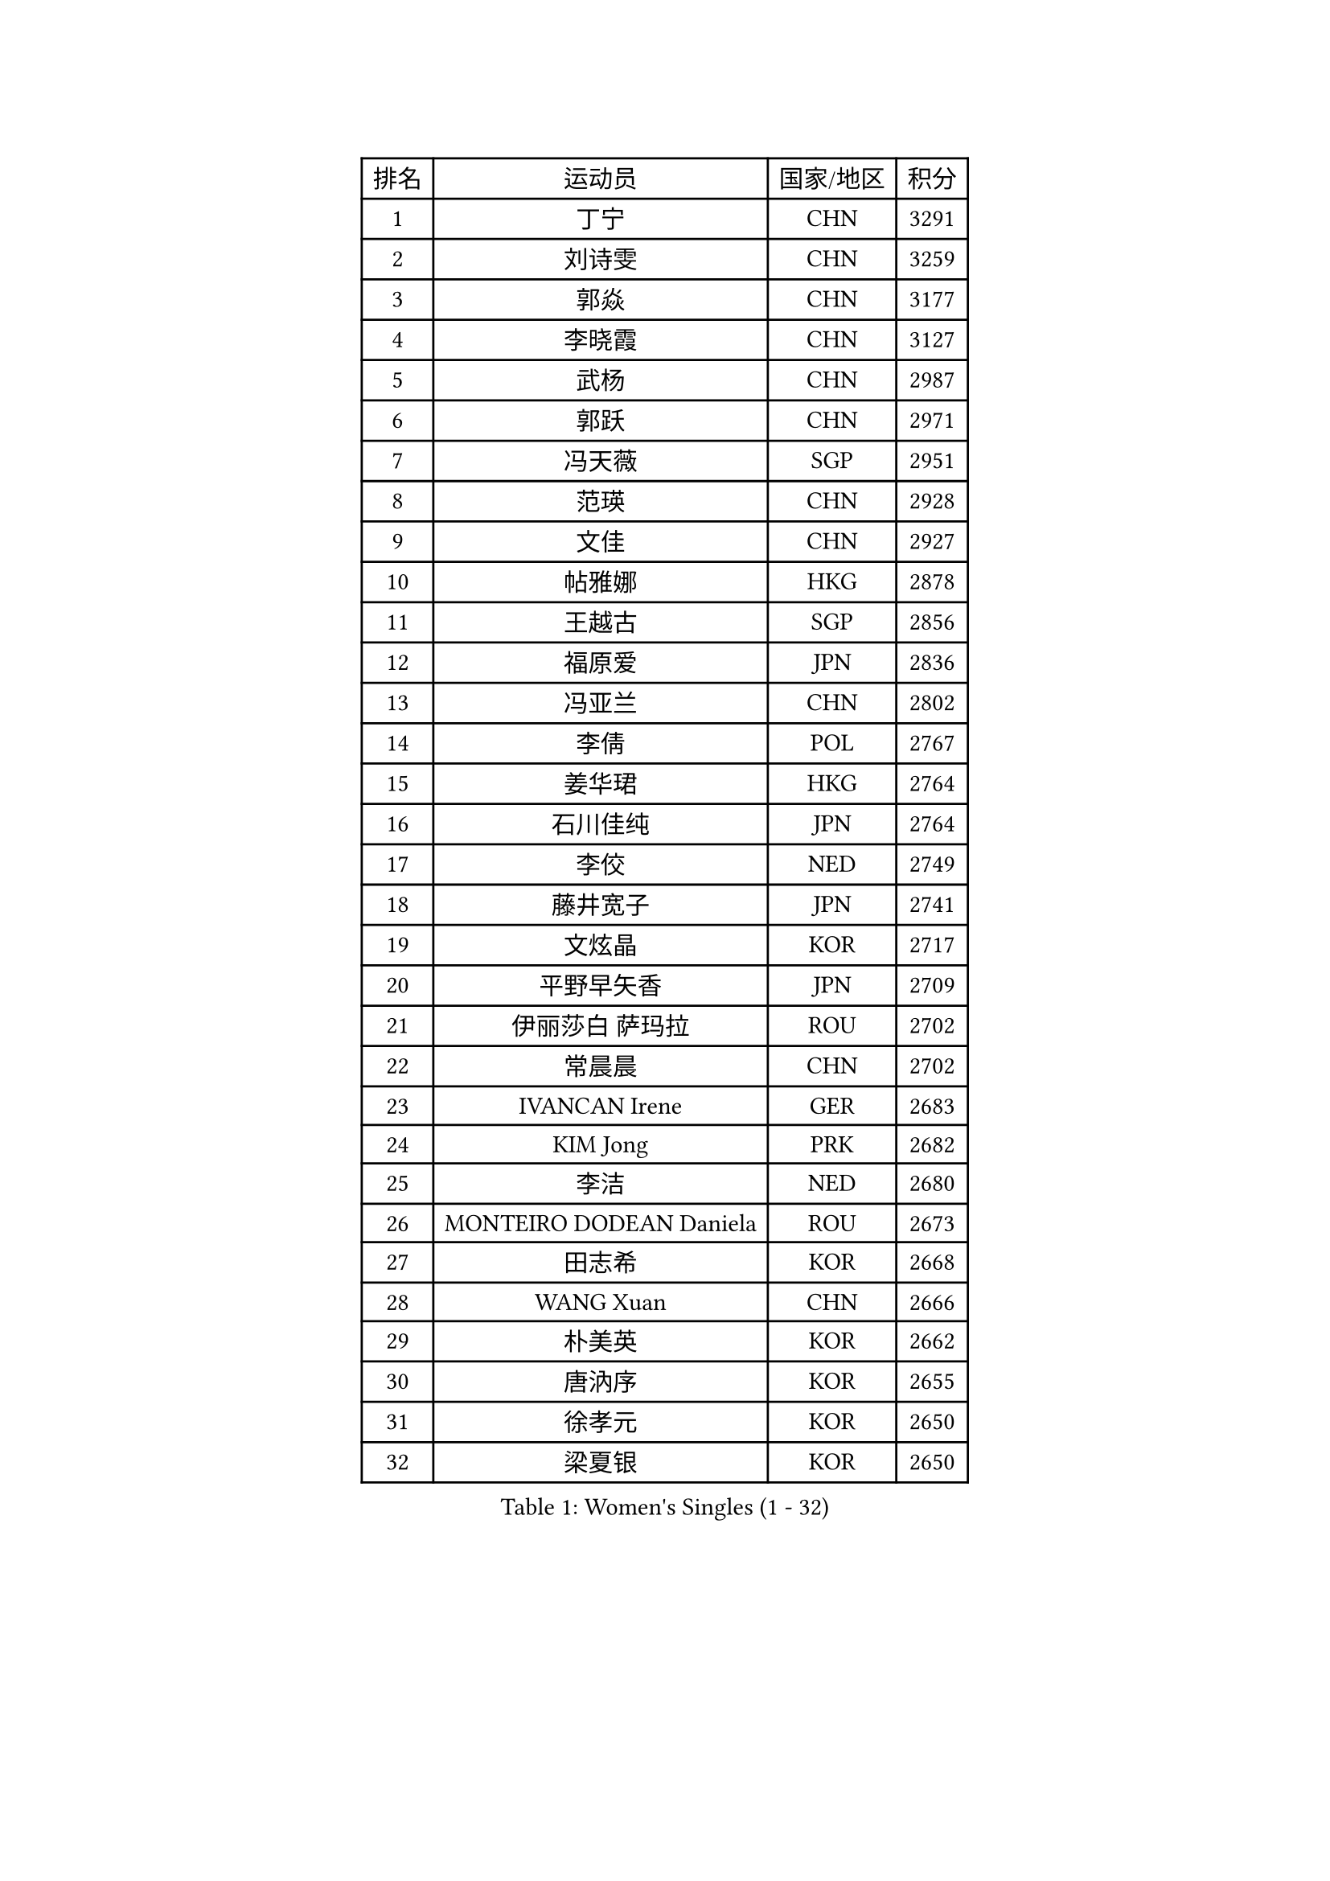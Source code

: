 
#set text(font: ("Courier New", "NSimSun"))
#figure(
  caption: "Women's Singles (1 - 32)",
    table(
      columns: 4,
      [排名], [运动员], [国家/地区], [积分],
      [1], [丁宁], [CHN], [3291],
      [2], [刘诗雯], [CHN], [3259],
      [3], [郭焱], [CHN], [3177],
      [4], [李晓霞], [CHN], [3127],
      [5], [武杨], [CHN], [2987],
      [6], [郭跃], [CHN], [2971],
      [7], [冯天薇], [SGP], [2951],
      [8], [范瑛], [CHN], [2928],
      [9], [文佳], [CHN], [2927],
      [10], [帖雅娜], [HKG], [2878],
      [11], [王越古], [SGP], [2856],
      [12], [福原爱], [JPN], [2836],
      [13], [冯亚兰], [CHN], [2802],
      [14], [李倩], [POL], [2767],
      [15], [姜华珺], [HKG], [2764],
      [16], [石川佳纯], [JPN], [2764],
      [17], [李佼], [NED], [2749],
      [18], [藤井宽子], [JPN], [2741],
      [19], [文炫晶], [KOR], [2717],
      [20], [平野早矢香], [JPN], [2709],
      [21], [伊丽莎白 萨玛拉], [ROU], [2702],
      [22], [常晨晨], [CHN], [2702],
      [23], [IVANCAN Irene], [GER], [2683],
      [24], [KIM Jong], [PRK], [2682],
      [25], [李洁], [NED], [2680],
      [26], [MONTEIRO DODEAN Daniela], [ROU], [2673],
      [27], [田志希], [KOR], [2668],
      [28], [WANG Xuan], [CHN], [2666],
      [29], [朴美英], [KOR], [2662],
      [30], [唐汭序], [KOR], [2655],
      [31], [徐孝元], [KOR], [2650],
      [32], [梁夏银], [KOR], [2650],
    )
  )#pagebreak()

#set text(font: ("Courier New", "NSimSun"))
#figure(
  caption: "Women's Singles (33 - 64)",
    table(
      columns: 4,
      [排名], [运动员], [国家/地区], [积分],
      [33], [金景娥], [KOR], [2640],
      [34], [姚彦], [CHN], [2631],
      [35], [高军], [USA], [2624],
      [36], [维多利亚 帕芙洛维奇], [BLR], [2621],
      [37], [VACENOVSKA Iveta], [CZE], [2616],
      [38], [李佳薇], [SGP], [2615],
      [39], [TIKHOMIROVA Anna], [RUS], [2600],
      [40], [LEE Eunhee], [KOR], [2598],
      [41], [吴佳多], [GER], [2594],
      [42], [郑怡静], [TPE], [2590],
      [43], [倪夏莲], [LUX], [2588],
      [44], [朱雨玲], [MAC], [2586],
      [45], [SUN Beibei], [SGP], [2584],
      [46], [刘佳], [AUT], [2582],
      [47], [YOON Sunae], [KOR], [2579],
      [48], [LOVAS Petra], [HUN], [2575],
      [49], [PESOTSKA Margaryta], [UKR], [2573],
      [50], [POTA Georgina], [HUN], [2569],
      [51], [李晓丹], [CHN], [2562],
      [52], [FADEEVA Oxana], [RUS], [2557],
      [53], [石贺净], [KOR], [2551],
      [54], [BARTHEL Zhenqi], [GER], [2550],
      [55], [侯美玲], [TUR], [2543],
      [56], [克里斯蒂娜 托特], [HUN], [2542],
      [57], [PARTYKA Natalia], [POL], [2538],
      [58], [EKHOLM Matilda], [SWE], [2537],
      [59], [SONG Maeum], [KOR], [2535],
      [60], [PASKAUSKIENE Ruta], [LTU], [2530],
      [61], [LI Xue], [FRA], [2528],
      [62], [沈燕飞], [ESP], [2526],
      [63], [森田美咲], [JPN], [2505],
      [64], [石垣优香], [JPN], [2492],
    )
  )#pagebreak()

#set text(font: ("Courier New", "NSimSun"))
#figure(
  caption: "Women's Singles (65 - 96)",
    table(
      columns: 4,
      [排名], [运动员], [国家/地区], [积分],
      [65], [#text(gray, "SCHALL Elke")], [GER], [2490],
      [66], [LANG Kristin], [GER], [2485],
      [67], [STRBIKOVA Renata], [CZE], [2482],
      [68], [福冈春菜], [JPN], [2481],
      [69], [YAMANASHI Yuri], [JPN], [2480],
      [70], [MOLNAR Cornelia], [CRO], [2480],
      [71], [HUANG Yi-Hua], [TPE], [2478],
      [72], [WINTER Sabine], [GER], [2477],
      [73], [WU Xue], [DOM], [2469],
      [74], [若宫三纱子], [JPN], [2465],
      [75], [WANG Chen], [CHN], [2453],
      [76], [#text(gray, "张瑞")], [HKG], [2451],
      [77], [ODOROVA Eva], [SVK], [2450],
      [78], [陈梦], [CHN], [2449],
      [79], [GANINA Svetlana], [RUS], [2446],
      [80], [LEE I-Chen], [TPE], [2445],
      [81], [TASHIRO Saki], [JPN], [2445],
      [82], [SKOV Mie], [DEN], [2444],
      [83], [于梦雨], [SGP], [2437],
      [84], [塔玛拉 鲍罗斯], [CRO], [2432],
      [85], [TIMINA Elena], [NED], [2429],
      [86], [MIKHAILOVA Polina], [RUS], [2427],
      [87], [KIM Hye Song], [PRK], [2422],
      [88], [LI Qiangbing], [AUT], [2422],
      [89], [RAO Jingwen], [CHN], [2420],
      [90], [STEFANOVA Nikoleta], [ITA], [2419],
      [91], [CHOI Moonyoung], [KOR], [2419],
      [92], [MISIKONYTE Lina], [LTU], [2414],
      [93], [RAMIREZ Sara], [ESP], [2414],
      [94], [SOLJA Amelie], [AUT], [2402],
      [95], [DRINKHALL Joanna], [ENG], [2397],
      [96], [#text(gray, "NTOULAKI Ekaterina")], [GRE], [2396],
    )
  )#pagebreak()

#set text(font: ("Courier New", "NSimSun"))
#figure(
  caption: "Women's Singles (97 - 128)",
    table(
      columns: 4,
      [排名], [运动员], [国家/地区], [积分],
      [97], [SHIM Serom], [KOR], [2389],
      [98], [NG Wing Nam], [HKG], [2389],
      [99], [顾玉婷], [CHN], [2388],
      [100], [KANG Misoon], [KOR], [2385],
      [101], [CREEMERS Linda], [NED], [2382],
      [102], [PAVLOVICH Veronika], [BLR], [2381],
      [103], [张墨], [CAN], [2380],
      [104], [#text(gray, "HE Sirin")], [TUR], [2377],
      [105], [BILENKO Tetyana], [UKR], [2373],
      [106], [李皓晴], [HKG], [2373],
      [107], [DUBKOVA Elena], [BLR], [2372],
      [108], [ERDELJI Anamaria], [SRB], [2371],
      [109], [FEHER Gabriela], [SRB], [2370],
      [110], [JIA Jun], [CHN], [2368],
      [111], [#text(gray, "YANG Yang")], [CHN], [2367],
      [112], [GRUNDISCH Carole], [FRA], [2366],
      [113], [TANIOKA Ayuka], [JPN], [2366],
      [114], [SIBLEY Kelly], [ENG], [2365],
      [115], [BEH Lee Wei], [MAS], [2365],
      [116], [AMBRUS Krisztina], [HUN], [2364],
      [117], [NOSKOVA Yana], [RUS], [2354],
      [118], [伯纳黛特 斯佐科斯], [ROU], [2351],
      [119], [JO Yujin], [KOR], [2344],
      [120], [#text(gray, "BAKULA Andrea")], [CRO], [2341],
      [121], [木子], [CHN], [2340],
      [122], [HAPONOVA Hanna], [UKR], [2339],
      [123], [ZHAO Yan], [CHN], [2339],
      [124], [XIAN Yifang], [FRA], [2337],
      [125], [PENKAVOVA Katerina], [CZE], [2335],
      [126], [KREKINA Svetlana], [RUS], [2334],
      [127], [KIM Mingyung], [KOR], [2334],
      [128], [布里特 伊尔兰德], [NED], [2315],
    )
  )